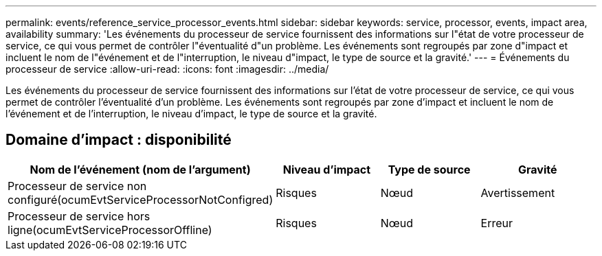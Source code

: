 ---
permalink: events/reference_service_processor_events.html 
sidebar: sidebar 
keywords: service, processor, events, impact area, availability 
summary: 'Les événements du processeur de service fournissent des informations sur l"état de votre processeur de service, ce qui vous permet de contrôler l"éventualité d"un problème. Les événements sont regroupés par zone d"impact et incluent le nom de l"événement et de l"interruption, le niveau d"impact, le type de source et la gravité.' 
---
= Événements du processeur de service
:allow-uri-read: 
:icons: font
:imagesdir: ../media/


[role="lead"]
Les événements du processeur de service fournissent des informations sur l'état de votre processeur de service, ce qui vous permet de contrôler l'éventualité d'un problème. Les événements sont regroupés par zone d'impact et incluent le nom de l'événement et de l'interruption, le niveau d'impact, le type de source et la gravité.



== Domaine d'impact : disponibilité

|===
| Nom de l'événement (nom de l'argument) | Niveau d'impact | Type de source | Gravité 


 a| 
Processeur de service non configuré(ocumEvtServiceProcessorNotConfigred)
 a| 
Risques
 a| 
Nœud
 a| 
Avertissement



 a| 
Processeur de service hors ligne(ocumEvtServiceProcessorOffline)
 a| 
Risques
 a| 
Nœud
 a| 
Erreur

|===